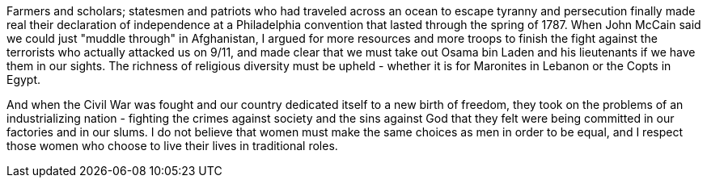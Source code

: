Farmers and scholars; statesmen and patriots who had traveled across an ocean to escape tyranny and persecution finally made real their declaration of independence at a Philadelphia convention that lasted through the spring of 1787. When John McCain said we could just "muddle through" in Afghanistan, I argued for more resources and more troops to finish the fight against the terrorists who actually attacked us on 9/11, and made clear that we must take out Osama bin Laden and his lieutenants if we have them in our sights. The richness of religious diversity must be upheld - whether it is for Maronites in Lebanon or the Copts in Egypt.

//tag::zeitgeist[]
And when the Civil War was fought and our country dedicated itself to a new birth of freedom, they took on the problems of an industrializing nation - fighting the crimes against society and the sins against God that they felt were being committed in our factories and in our slums.
//end::zeitgeist[]
I do not believe that women must make the same choices as men in order to be equal, and I respect those women who choose to live their lives in traditional roles.
